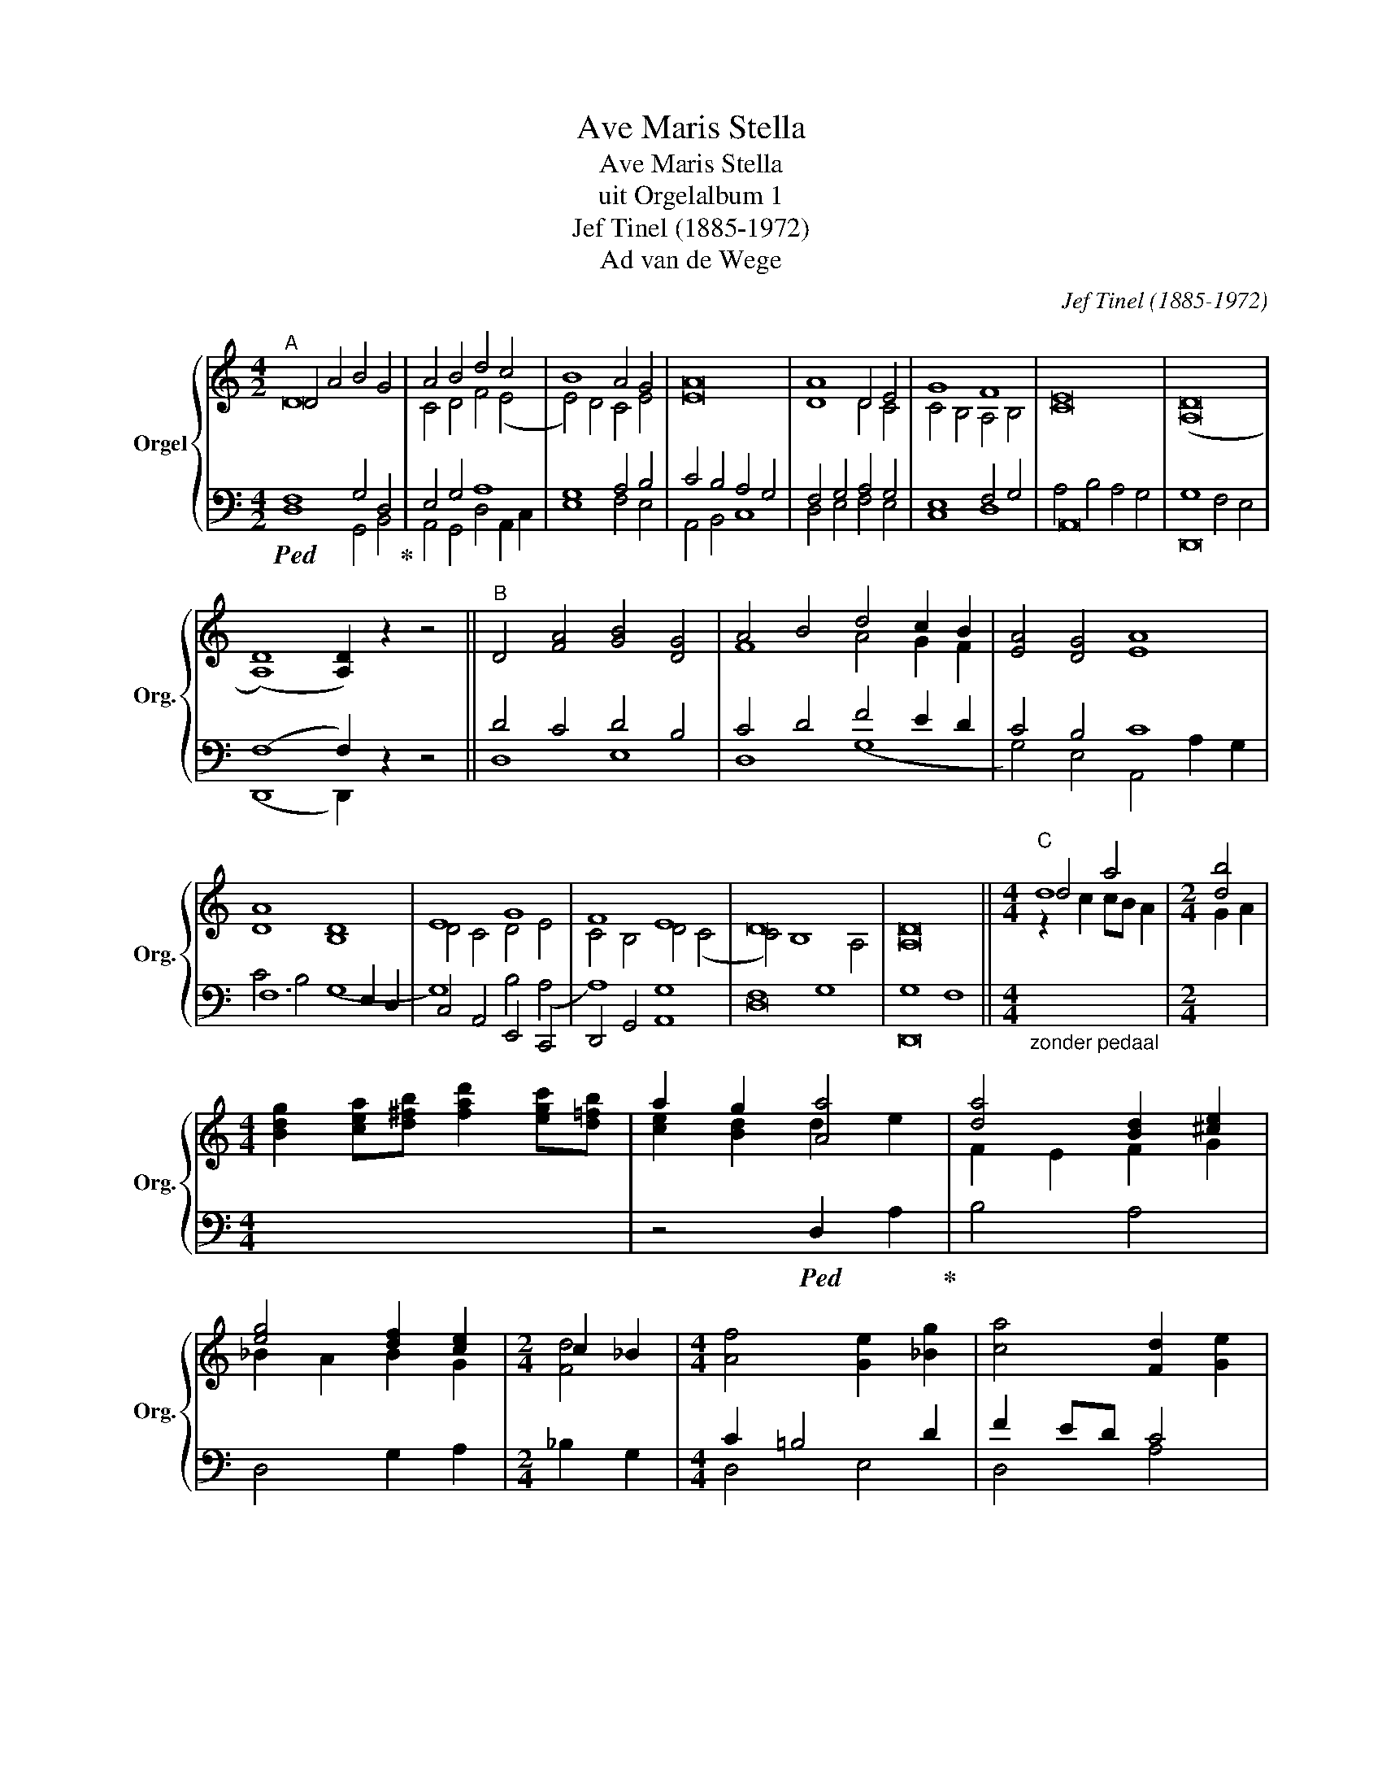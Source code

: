 X:1
T:Ave Maris Stella
T:Ave Maris Stella
T:uit Orgelalbum 1
T:Jef Tinel (1885-1972)
T:Ad van de Wege
C:Jef Tinel (1885-1972)
Z:Ad van de Wege
%%score { ( 1 2 5 ) | ( 3 4 6 ) }
L:1/8
M:4/2
K:C
V:1 treble nm="Orgel" snm="Org."
V:2 treble 
V:5 treble 
V:3 bass 
V:4 bass 
V:6 bass 
V:1
"^A" D4 A4 B4 G4 | A4 B4 d4 c4 | B8 A4 G4 | [EA]16 | A8 D4 E4 | G8 F8 | [CE]16 | (([A,D]16 | %8
 (([A,D]8)) [A,D]2)) z2 z4 ||"^B" D4 [FA]4 [GB]4 [DG]4 | A4 B4 d4 c2 B2 | [EA]4 [DG]4 [EA]8 | %12
 [DA]8 [B,D]8 | E8 G8 | F8 E8 | D16 | [A,D]16 ||[M:4/4]"^C" d8 |[M:2/4] [db]4 | %19
[M:4/4] [Bdg]2 [cea][d^fb] [fad']2 [egc'][d=fb] | a2 g2 [Aa]4 | [da]4 [Bd]2 [^ce]2 | %22
 [eg]4 [df]2 [ce]2 |[M:2/4] c2 _B2 |[M:4/4] [Af]4 [Ge]2 [_Bg]2 | [ca]4 [Fd]2 [Ge]2 | %26
 [Af]4 [Ge]2 [Fd]2 | [Ec]4 [Ae]4 | g4 e2 f2 | e4 (d4 | d8) |] %31
V:2
 D16 | C4 D4 F4 (E4 | E4) D4 C4 E4 | x16 | D8 D4 C4 | C4 B,4 A,4 B,4 | x16 | x16 | x16 || x16 | %10
 F8 A4 G2 F2 | x16 | x16 | D4 C4 D4 E4 | C4 B,4 D4 (C4 | C4) B,8 A,4 | x16 ||[M:4/4] d4 a4 | %18
[M:2/4] G2 A2 |[M:4/4] x8 | [ce]2 [Bd]2 d2 e2 | F2 E2 F2 G2 | _B2 A2 B2 G2 |[M:2/4] [Fd]4 | %24
[M:4/4] x8 | x8 | x8 | x8 | _B4 A4 | G6 FE | D8 |] %31
V:3
!ped! F,8 G,4 D,4!ped-up! | E,4 G,4 A,8 | G,8 A,4 B,4 | C4 B,4 A,4 G,4 | F,4 G,4 A,4 G,4 | %5
 E,8 F,4 G,4 | A,,16 | D,,16 | (F,8 F,2) z2 z4 || D4 C4 D4 B,4 | C4 D4 F4 E2 D2 | C4 B,4 C8 | %12
 F,12 E,2 D,2 | C,4 A,,4 E,,4 C,,4 | D,,4 G,,4 A,,8 | F,8 G,8 | G,8 F,8 || %17
[M:4/4]"_zonder pedaal" x8 |[M:2/4] x4 |[M:4/4] x8 | z4!ped! D,2 A,2!ped-up! | B,4 A,4 | %22
 D,4 G,2 A,2 |[M:2/4] _B,2 G,2 |[M:4/4] C2 =B,4 D2 | F2 ED C4 | B,2 G,2 A,2 B,2 | G,4 C2 ^C2 | %28
 D2 =C4 =B,2 | C2 B,2 (A,4 | A,2) [G,_B,]2"_tijdsduur 1'35''" [^F,A,]4 |] %31
V:4
 D,8 G,,4 B,,4 | A,,4 G,,4 D,4 A,,2 C,2 | E,8 F,4 E,4 | A,,4 B,,4 C,8 | D,4 E,4 F,4 E,4 | C,8 D,8 | %6
 A,4 B,4 A,4 G,4 | G,8 F,4 E,4 | (D,,8 D,,2) z2 z4 || D,8 E,8 | D,8 (G,8 | G,4) E,4 A,,4 A,2 G,2 | %12
 C4 B,4 (G,8 | G,8) B,4 (A,4 | A,8) G,8 | D,16 | D,,16 ||[M:4/4] x8 |[M:2/4] x4 |[M:4/4] x8 | x8 | %21
 x8 | x8 |[M:2/4] x4 |[M:4/4] D,4 E,4 | D,4 A,4 | G,4 G,,4 | A,,4 G,4 | E,4 F,2 D,2 | A,,4 (D,4 | %30
 D,8) |] %31
V:5
 x16 | x16 | x16 | x16 | x16 | x16 | x16 | x16 | x16 || x16 | x16 | x16 | x16 | x16 | x16 | x16 | %16
 x16 ||[M:4/4] z2 c2 cB A2 |[M:2/4] x4 |[M:4/4] x8 | x8 | x8 | x8 |[M:2/4] x4 |[M:4/4] x8 | x8 | %26
 x8 | x8 | x8 | x8 | x8 |] %31
V:6
 x16 | x16 | x16 | x16 | x16 | x16 | x16 | x16 | x16 || x16 | x16 | x16 | x16 | x16 | x16 | x16 | %16
 x16 ||[M:4/4] x8 |[M:2/4] x4 |[M:4/4] x8 | x8 | x8 | x8 |[M:2/4] x4 |[M:4/4] x8 | x8 | x8 | x8 | %28
 x8 | x8 | D,,8 |] %31

